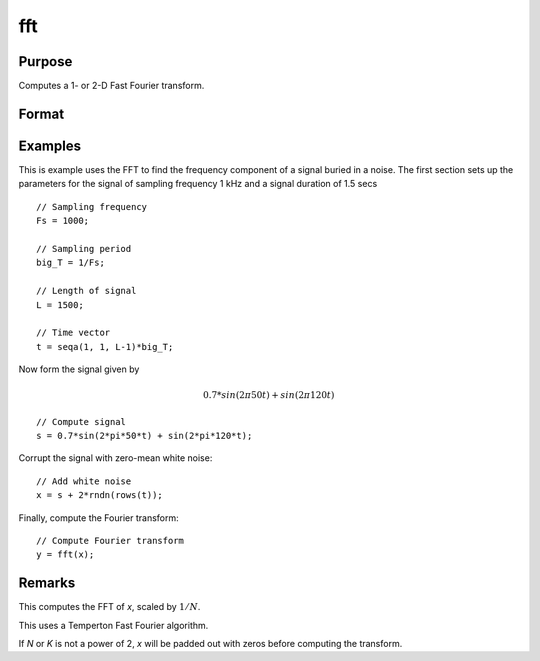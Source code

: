 
fft
==============================================

Purpose
----------------

Computes a 1- or 2-D Fast Fourier transform.

Format
----------------
.. function:: fft(x)

    :param x: The values used to compute the Fast Fourier transform.
    :type x: NxK matrix

    :returns: **y** (*LxM matrix*) - where *L* and *M* are the smallest powers of 2 greater than or equal to *N* and *K*, respectively.


Examples
----------------
This is example uses the FFT to find the frequency component of a signal buried in a noise. The first section sets up the parameters for the signal of sampling frequency 1 kHz and a signal duration of 1.5 secs

::

      // Sampling frequency
      Fs = 1000;

      // Sampling period
      big_T = 1/Fs;

      // Length of signal
      L = 1500;

      // Time vector
      t = seqa(1, 1, L-1)*big_T;

Now form the signal given by

.. math:: 0.7*sin(2\pi50t) + sin(2\pi120t)

::

      // Compute signal
      s = 0.7*sin(2*pi*50*t) + sin(2*pi*120*t);

Corrupt the signal with zero-mean white noise:

::

    // Add white noise
    x = s + 2*rndn(rows(t));

Finally, compute the Fourier transform:

::

  // Compute Fourier transform
  y = fft(x);


Remarks
-------

This computes the FFT of *x*, scaled by :math:`1/N`.

This uses a Temperton Fast Fourier algorithm.

If *N* or *K* is not a power of 2, *x* will be padded out with zeros before computing the transform.

.. seealso:: Functions :func:`ffti`, :func:`rfft`, :func:`rffti`
